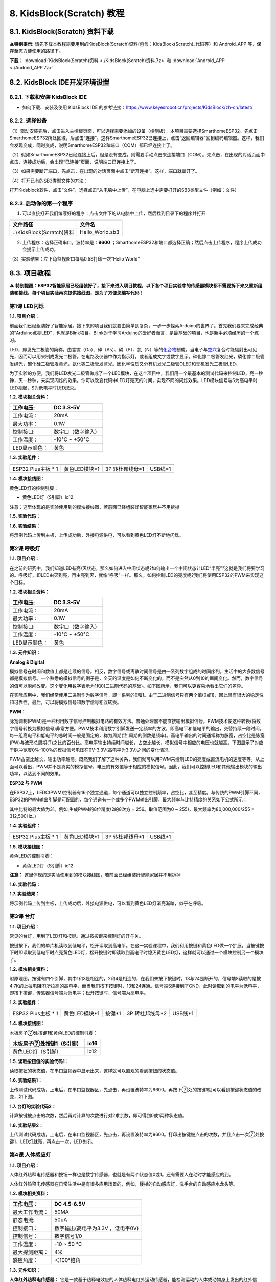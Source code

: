 .. _8-kidsblockscratch-教程:

8. KidsBlock(Scratch) 教程
==========================

.. _81-kidsblockscratch-资料下载:

8.1. KidsBlock(Scratch) 资料下载
--------------------------------

\ **⚠️特别提示:**
请先下载本教程需要用到的KidsBlock(Scratch)资料(包含：KidsBlock(Scratch)_代码等）和
Android_APP 等，保存至您方便使用的路径下。

**下载：** :download:`KidsBlock(Scratch)资料 <./KidsBlock(Scratch)资料.7z>` 和 :download:`Android_APP <./Android_APP.7z>`

.. _82-kidsblock-ide开发环境设置:

8.2. KidsBlock IDE开发环境设置
------------------------------

.. _821-下载和安装-kidsblock-ide:

8.2.1. 下载和安装 KidsBlock IDE
~~~~~~~~~~~~~~~~~~~~~~~~~~~~~~~

- 如何下载、安装及使用 KidsBlock IDE
  的参考链接：\ https://www.keyesrobot.cn/projects/KidsBlock/zh-cn/latest/

.. _822-选择设备:

8.2.2. 选择设备
~~~~~~~~~~~~~~~

（1）驱动安装完后，点击\ |image1|\ 进入主控板页面，可以选择需要添加的设备（控制板），本项目需要选择SmarthomeESP32。先点击SmarthomeESP32所处区域，后点击“连接”。这样SmarthomeESP32已连接上，点击“返回编辑器”回到编码编辑器。这样，我们会发现\ |image2|\ 变成\ |image3|\ ，同时\ |image4|\ 变成\ |image5|\ ，说明SmarthomeESP32和端口（COM）都已经连接上了。

|image6|

|image7|

|image8|

|image9|

（2）假如SmarthomeESP32已经连接上后，但是\ |image10|\ 没有变成\ |image11|\ ，则需要手动点击\ |image12|\ 来连接端口（COM）。先点击\ |image13|\ ，在出现的对话页面中点击\ |image14|\ ，连接成功后，会出现“已连接”页面，说明端口已连接上了。

|image15|

|image16|

|image17|

|image18|

（3）如果需要断开端口，先点击\ |image19|\ ，在出现的对话页面中点击“断开连接”。这样，端口就断开了。

|image20|

|image21|

（4）打开已有的SB3类型文件的方法：

打开Kidsblock软件，点击“文件”，选择点击“从电脑中上传”，在电脑上选中需要打开的SB3类型文件（例如：\ |image22|\ 文件）

|image23|

|image24|

|image25|

.. _823-启动你的第一个程序:

8.2.3. 启动你的第一个程序
~~~~~~~~~~~~~~~~~~~~~~~~~

1. 可以直接打开我们编写好的程序：点击文件下的从电脑中上传，然后找到目录下的\ |image26|\ 程序并打开

========================== ===============
文件路径                   文件名
========================== ===============
..\\KidsBlock(Scratch)资料 Hello_World.sb3
========================== ===============

|image27|

2. 上传程序：选择正确串口，波特率是：\ **9600**
   ；SmarthomeESP32和端口都选择正确；然后点击上传程序，程序上传成功会提示上传成功。

|image28|

（3）实验结果：左下角监视窗口每隔0.5S打印一次“Hello World”

|image29|

.. _83-项目教程:

8.3. 项目教程
-------------

⚠️
**特别提醒：ESP32智能家居已经组装好了，接下来进入项目教程，以下各个项目实验中的传感器模块都不需要拆下来又重新组装和接线，每个项目实验再次提供接线图，是为了方便您编写代码！**

第1课 LED闪烁
~~~~~~~~~~~~~

**1.1. 项目介绍：**

前面我们已经组装好了智能家居。接下来的项目我们就要由简单到复杂，一步一步探索Arduino的世界了。首先我们要来完成经典的“Arduino点亮LED”，也就是Blink项目。Blink对于学习Arduino的爱好者而言，是最基础的项目，也是新手必须经历的一个练习。

LED，即发光二极管的简称。由含镓（Ga）、砷（As）、磷（P）、氮（N）等的\ `化合物 <https://baike.baidu.com/item/%E5%8C%96%E5%90%88%E7%89%A9/1142931>`__\ 制成。当电子与\ `空穴 <https://baike.baidu.com/item/%E7%A9%BA%E7%A9%B4/3517781>`__\ 复合时能辐射出可见光，因而可以用来制成发光二极管。在电路及仪器中作为指示灯，或者组成文字或数字显示。砷化镓二极管发红光，磷化镓二极管发绿光，碳化硅二极管发黄光，氮化镓二极管发蓝光。因化学性质又分有机发光二极管OLED和无机发光二极管LED。

为了实验的方便，我们将LED发光二极管做成了一个LED模块，在这个项目中，我们用一个最基本的测试代码来控制LED，亮一秒钟，灭一秒钟，来实现闪烁的效果。你可以改变代码中LED灯亮灭的时间，实现不同的闪烁效果。LED模块信号端S为高电平时LED亮起，S为低电平时LED熄灭。

**1.2. 模块相关资料：**

|image30|

============= ==================
工作电压:     DC 3.3-5V
============= ==================
工作电流：    20mA
最大功率：    0.1W
控制接口:     数字口（数字输入）
工作温度：    -10°C ~ +50°C
LED显示颜色： 黄色
============= ==================

**1.3. 实验组件：**

=================== ============= =============== =========
|image31|           |image32|     |image33|       |image34|
=================== ============= =============== =========
ESP32 Plus主板 \* 1 黄色LED模块*1 3P 转杜邦线母*1 USB线*1
=================== ============= =============== =========

**1.4. 模块接线图：**

黄色LED灯的控制引脚：

- 黄色LED灯（S引脚）io12

|image35|

注意：这里体现的是实验使用到的模块接线图，若前面已经组装好智能家居并不用拆掉

**1.5. 实验代码：**

|image36|

**1.6. 实验结果：**

将示例代码上传到主板，上传成功后，外接电源供电，可以看到黄色LED灯不断地闪烁。

第2课 呼吸灯
~~~~~~~~~~~~

**1.1. 项目介绍：**

在之前的研究中，我们知道LED有亮/灭状态，那么如何进入中间状态呢?如何输出一个中间状态让LED“半亮”?这就是我们将要学习的。呼吸灯，即LED由灭到亮，再由亮到灭，就像“呼吸”一样。那么，如何控制LED的亮度呢?我们将使用ESP32的PWM来实现这个目标。

**1.2. 模块相关资料：**

|image37|

============= ==================
工作电压:     DC 3.3-5V
============= ==================
工作电流：    20mA
最大功率：    0.1W
控制接口:     数字口（数字输入）
工作温度：    -10°C ~ +50°C
LED显示颜色： 黄色
============= ==================

**1.3. 元件知识：**

|image38|

**Analog & Digital**

模拟信号在时间和数值上都是连续的信号。相反，数字信号或离散时间信号是由一系列数字组成的时间序列。生活中的大多数信号都是模拟信号。一个熟悉的模拟信号的例子是，全天的温度是如何不断变化的，而不是突然从0到10的瞬间变化。然而，数字信号的值可以瞬间改变。这个变化用数字表示为1和0(二进制代码的基础)。如下图所示，我们可以更容易地看出它们的差异。

|image39|

在实际应用中，我们经常使用二进制作为数字信号，即一系列的0和1。由于二进制信号只有两个值(0或1)，因此具有很大的稳定性和可靠性。最后，可以将模拟信号和数字信号相互转换。

**PWM：**

脉宽调制(PWM)是一种利用数字信号控制模拟电路的有效方法。普通处理器不能直接输出模拟信号。PWM技术使这种转换(将数字信号转换为模拟信号)非常方便。PWM技术利用数字引脚发送一定频率的方波，即高电平和低电平的输出，交替持续一段时间。每一组高电平和低电平的总时间一般是固定的，称为周期(注:周期的倒数是频率)。高电平输出的时间通常称为脉宽，占空比是脉宽(PW)与波形总周期(T)之比的百分比。高电平输出持续时间越长，占空比越长，模拟信号中相应的电压也就越高。下图显示了对应于脉冲宽度0%-100%的模拟信号电压在0V-3.3V(高电平为3.3V)之间的变化情况.

|image40|

PWM占空比越长，输出功率越高。既然我们了解了这种关系，我们就可以用PWM来控制LED的亮度或直流电机的速度等等。从上面可以看出，PWM并不是真实的模拟信号，电压的有效值等于相应的模拟信号。因此，我们可以控制LED和其他输出模块的输出功率，以达到不同的效果。

**ESP32 与 PWM**

在ESP32上，LEDC(PWM)控制器有16个独立通道，每个通道可以独立控制频率，占空比，甚至精度。与传统的PWM引脚不同，ESP32的PWM输出引脚是可配置的，每个通道有一个或多个PWM输出引脚。最大频率与比特精度的关系如下公式所示：

|image41|

其中比特的最大值为31。例如,生成PWM的8位精度(2的8次方 = 256。取值范围为0
~ 255)，最大频率为80,000,000/255 = 312,500Hz。)

**1.4. 实验组件：**

=================== ============= =============== =========
|image42|           |image43|     |image44|       |image45|
=================== ============= =============== =========
ESP32 Plus主板 \* 1 黄色LED模块*1 3P 转杜邦线母*1 USB线*1
=================== ============= =============== =========

**1.5. 模块接线图：**

黄色LED的控制引脚：

- 黄色LED灯（S引脚）io12

|image46|

**注意：**
这里体现的是实验使用到的模块接线图，若前面已经组装好智能家居并不用拆掉

**1.6. 实验代码：**

|image47|

|image48|

**1.7. 实验结果：**

将示例代码上传到主板，上传成功后，外接电源供电，可以看到黄色LED灯渐亮渐暗，似乎在呼吸。

第3课 台灯
~~~~~~~~~~

**1.1. 项目介绍：**

常见的台灯，用到了LED灯和按键。通过按按键来控制灯的开与关。

按键按下，我们的单片机读取到低电平，松开读取到高电平。在这一实验课程中，我们利用按键和黄色LED做一个扩展，当按键按下时即读取到低电平时点亮黄色LED灯，松开按键时即读取到高电平时熄灭黄色LED灯，这样就可以通过一个模块控制另一个模块了。

**1.2. 模块相关资料：**

|image49|

附原理图，按键有四个引脚，其中1和3是相连的，2和4是相连的，在我们未按下按键时，13与24是断开的，信号端S读取的是被4.7K的上拉电阻R1所拉高的高电平，而当我们按下按键时，13和24连通。信号端S连接到了GND，此时读取到的电平为低电平，即按下按键，传感器信号端为低电平；松开按键时，信号端为高电平。

**1.3. 实验组件：**

=================== ============= ========= =============== =========
|image50|           |image51|     |image52| |image53|       |image54|
=================== ============= ========= =============== =========
ESP32 Plus主板 \* 1 黄色LED模块*1 按键*1    3P 转杜邦线母*2 USB线*1
=================== ============= ========= =============== =========

**1.4. 模块接线图：**

木板房子⑦处按键1和黄色LED的控制引脚：

========================= ====
木板房子⑦处按键1（S引脚） io16
========================= ====
黄色LED灯（S引脚）        io12
========================= ====

|image55|

**1.5. 读取按钮值的实验代码1：**

读取按钮的状态值，在串口监视器中显示出来，这样就可以直观的看到按钮的状态值。

|image56|

**1.6. 实验结果1：**

上传测试代码成功，上电后，在串口监视器区，先点击\ |image57|\ ，再设置波特率为9600。再按下⑦处的按键1就可以看到按键状态值的改变，如下图。

|image58|

**1.7. 台灯的实验代码2：**

计算按键被点击的次数，然后再对计算的次数进行对2求余数，即可得到0或1两种状态值。

|image59|

|image60|

**1.8. 实验结果2：**

上传测试代码成功，上电后，在串口监视器区，先点击\ |image61|\ ，再设置波特率为9600。打印出按键被点击的次数，并且点击一次⑦处按键1，LED灯就亮，再点击一次，LED关闭。

|image62|

第4课 人体感应灯
~~~~~~~~~~~~~~~~

**1.1. 项目介绍：**

人体红外热释电传感器和按钮一样也是数字传感器，也就是有两个状态值0或1。还有需要人在动时才能感应的到。

人体红外热释电传感器在日常生活中是有很多应用场景的，例如，楼梯的自动感应灯，洗手台的自动感应水龙头等。

**1.2. 模块相关资料：**

|image63|

============== =================================
工作电压：     DC 4.5-6.5V
============== =================================
最大工作电流： 50MA
静态电流:      50uA
控制接口：     数字输出(高电平为3.3V ，低电平0V)
控制信号：     数字信号1/0
工作温度：     -10 ~ 50 ℃
最大探测距离： 4米
感应角度：     ＜100°锥角
============== =================================

**1.3. 元件知识：**

**人体红外热释电传感器：**
它是一款基于热释电效应的人体热释电红外运动传感器，能检测运动的人体或动物身上发出的红外信号，配合菲涅尔透镜能使传感器探测范围更远更广。它主要采用RE200B-P传感器元件，当附近有人或动物运动时，人体红外热释电传感器能根据检测到的红外线，将红外线信号转化为数字信号并输出一个高电平。它可以应用于多种场合来检测人体的运动。传统的热释电红外传感器体积大，电路复杂，可靠性低。

现在我们推出这款一款新的热释电红外运动传感器，该传感器集成了数字热释电红外传感器和连接管脚。具有灵敏度高、可靠性强、超低功耗，体积小、重量轻，超低电压工作模式和外围电路简单等特点。

**1.4. 实验组件：**

+-------------+-------------+-------------+-------------+-----------+
| |image74|   | |image75|   | |image76|   | |image77|   | |image78| |
+=============+=============+=============+=============+===========+
| ESP32       | 人体红外热  | 黄          | 3P          | USB线*1   |
| Plus主板 \* | 释传感器*1  | 色LED模块*1 | 转          |           |
| 1           |             |             | 杜邦线母*2  |           |
+-------------+-------------+-------------+-------------+-----------+

**1.5. 模块接线图：**

人体红外热释传感器和黄色LED灯的控制引脚：

=========================== ====
人体红外热释传感器（S引脚） io14
=========================== ====
黄色LED灯（S引脚）          io12
=========================== ====

|image79|

**1.6. 读取人体红外热释电传感器值的实验代码1**\ ：

通过串口打印出人体红外热释电传感器的状态值。

|image80|

**1.7. 实验结果1：**

上传好代码，在串口监视器区，先点击\ |image81|\ ，再设置波特率为9600。，通过串口监视器打印的数据可以看到，当你在传感器前静止不动，读取到的值是0，稍微动一下，读取到的值就变为1.

|image82|

**1.8. 人体感应灯的实验代码2：**

只要有人在人体红外热释电传感器前面移动一下，LED灯就会亮起。

|image83|

**1.9. 实验结果2：**

上传好代码，上电后，用手在传感器前面移动一下，LED灯亮起，人静止不动几秒后，LED灯关闭。

第5课 演奏音乐
~~~~~~~~~~~~~~

**1.1. 项目介绍：**

本实验用无源蜂鸣器播放音乐，无源蜂鸣器是通过PWM脉冲宽度调制脉冲进而调节音调，

PWM比较多用于调节LED灯的亮度或者调节无源蜂鸣器的频率，或者是电机的转动速度，电机带动的车轮速度也就能很容易控制了，在玩一些Arduino机器人时，更能体现PWM的好处。

音乐除了要“唱的准”，还要“节奏对”，每一个音符的持续时间，就是节拍啦。我们可以用延时多少来设置节拍的，例如：1拍，1秒即1000毫秒；1/2拍，0.5秒即500毫秒；1/4拍，0.25秒即250毫秒；1/8拍，0.125秒即125毫秒….，我们可以试一试组合不同的音调和节拍，看看会有什么不同的效果。在这一课程中，我们通过代码控制蜂鸣器发声，从最简单的发出do、re、mi、fa、so、la、si
声音到让蜂鸣器播放特定的歌曲。

**1.2. 模块相关资料：**

|image84|

工作电压：3.3-5V（DC）

电流：50MA

工作温度：-10摄氏度 到 +50摄氏度

尺寸：31.6mmx23.7mm

接口：3PIN接口

输入信号：数字信号（方波）

**1.3. 元件知识：**

无源蜂鸣器：其内部不带震荡电路，控制时需要在元件正极输入不同频率的方波，负极接地，从而控制喇叭功放元件响起不同频率的声音。

**1.4. 实验组件：**

=================== ================ ========= =============== =========
|image85|           |image86|        |image87| |image88|       |image89|
=================== ================ ========= =============== =========
ESP32 Plus主板 \* 1 无源蜂鸣器模块*1 按键*1    3P 转杜邦线母*2 USB线*1
=================== ================ ========= =============== =========

**1.5. 模块接线图：**

木板房子⑦处按键1和无源蜂鸣器的控制引脚：

========================= ====
木板房子⑦处按键1（S引脚） io16
========================= ====
无源蜂鸣器（S引脚）       io25
========================= ====

|image90|

**1.6. 播放音符的实验代码1：**

|image91|

**1.7. 实验结果1：**

上传代码到开发板，上电后，就会听到无源蜂鸣器播放一次生日快乐。

**1.8. 音乐盒的实验代码2：**

做个音乐盒，通过按键来切换曲子。

|image92|

|image93|

|image94|

**1.9. 实验结果2：**

上传代码到开发板，上电后，点击一次按键1，播放一曲Ode_to_Joy，播放完之后，再点击按键1，播放christmas，播放完之后，再点击按键1，播放tetris。

第6课 自动门窗
~~~~~~~~~~~~~~

**1.1. 项目介绍：**

当我们在制作智能家居时，经常会将舵机和门、窗等固定在一起。这样，我们就可以利用舵机转动，带动门、窗等开或关，从而起到家居生活的智能化功能。既然是自动门窗，那就需要动力装置，我们使用的是180度的舵机。再加上一些传感器，就会变得更加自动化，例如添加个雨滴传感器，就可以做下雨自动关窗；增加个RFID，就可以实现刷卡开门等。

**1.2. 舵机相关资料：**

**舵机：**
舵机是一种位置伺服的驱动器，主要是由外壳、电路板、无核心马达、齿轮与位置检测器所构成。其工作原理是由接收机或者单片机发出信号给舵机，其内部有一个基准电路，产生周期为20ms，宽度为1.5ms
的基准信号，将获得的直流偏置电压与电位器的电压比较，获得电压差输出。经由电路板上的IC
判断转动方向，再驱动无核心马达开始转动，透过减速齿轮将动力传至摆臂，同时由位置检测器送回信号，判断是否已经到达定位。适用于那些需要角度不断变化并可以保持的控制系统。当电机转速一定时，通过级联减速齿轮带动电位器旋转，使得电压差为0，电机停止转动。

伺服电机有多种规格，但它们都有三根连接线，分别是棕色、红色、橙色(不同品牌可能有不同的颜色)。棕色为GND，红色为电源正极，橙色为信号线。

|image95|

舵机的伺服系统由可变宽度的脉冲来进行控制，橙色的控制线是用来传送脉冲的。一般而言，PWM控制舵机的基准信号周期为20ms（50Hz），理论上脉宽应在1ms到2ms之间，对应控制舵机角度是0°～180°。但是，实际上更多控制舵机的脉宽范围是0.5ms
到2.5ms，具体需要自己实际调试下。

|image96|

经过实测，舵机的脉冲范围为0.65ms~2.5ms。180度舵机，对应的控制关系是这样的：

========== ======== ==========================
高电平时间 舵机角度 基准信号周期时间（20ms）
========== ======== ==========================
0.65ms     0度      0.65ms高电平+19.35ms低电平
1.5ms      90度     1.5ms高电平+18.5ms低电平
2.5ms      180度    2.5ms高电平+17.5ms低电平
========== ======== ==========================

**舵机的规格参数：**

============== ============= ================ ========================
工作电压：     DC 4.8V〜6V   可操作角度范围： 大约180°(在500→2500μsec)
============== ============= ================ ========================
脉波宽度范围： 500→2500 μsec 外观尺寸：       22.9\ *12.2*\ 30mm
============== ============= ================ ========================

========== ========================================================
空载转速： 0.12±0.01 sec/60度（DC 4.8V） 0.1±0.01 sec/60度（DC 6V）
========== ========================================================
空载电流： 200±20mA（DC 4.8V） 220±20mA（DC 6V）
停止扭力： 1.3±0.01kg·cm（DC 4.8V） 1.5±0.1kg·cm（DC 6V）
停止电流： ≦850mA（DC 4.8V） ≦1000mA（DC 6V）
待机电流： 3±1mA（DC 4.8V） 4±1mA（DC 6V）
重量:      9±1g (without servo horn)
使用温度： -30℃~60℃
========== ========================================================

**1.3. 实验组件：**

+---------------------+------------------+-------------+-----------------+------------+
| |image102|          | |image103|       | |image104|  | |image105|      | |image106| |
+=====================+==================+=============+=================+============+
| ESP32 Plus主板 \* 1 | 水滴传感器模块*1 | 180度舵机*2 | 3P 转杜邦线母*1 | USB线*1    |
+---------------------+------------------+-------------+-----------------+------------+

**1.4. 模块接线图：**

水滴传感器，窗户舵机和门舵机的控制引脚：

======================== ====
窗户舵机（橙黄色线引脚） io5
======================== ====
门舵机（橙黄色线引脚）   io13
水滴传感器（S引脚）      io34
======================== ====

|image107|

**1.5. 控制门来回转动的实验代码1：**

|image108|

**1.6. 实验结果1：**

上传测试代码成功，外接电源供电后，“智能家居的门”0~180度来回转动，并且每20ms转动一度。

**1.7. 下雨自动关窗的实验代码2：**

使用舵机和雨滴传感器搭配做个下雨自动关窗装置。

**雨滴传感器：**
这是个模拟输入传感器，水分覆盖到检测面上的面积越大，返回的值越大（范围0~4096）

|image109|

**1.8. 实验结果2：**

上传测试代码成功，外接电源供电后，开始窗户自动打开，然后用手（手皮肤有水）触碰一下雨滴传感器，窗户就会关闭。

第7课 氛围灯
~~~~~~~~~~~~

**1.1. 项目介绍：**

智能家居的氛围灯是4个SK6812RGBLED，RGBLED属于简单的发光模块，可以通过调节色彩调出不同颜色的灯效，可广泛应用于建筑物、桥梁、道路、花园、庭院、地板等领域的装饰照明与会场布置、圣诞节、万圣节、情人节、复活节、国庆节等节日期间烘托气氛等场景。在本实验中，实现各种灯光效果。

**1.2. 模块相关资料：**

**SK6812RGB：**
从原理图中可以看出，这4个RGBLED都是串联起来的，在电压电流充足的情况下可以接几百个RGB
LED，都可以用一根信号线控制任意一个RGB
LED，并且让它显示任意一种颜色。每一颗RGBLED都是一个独立的像素点，每个像素点都是由R、G、B三基色颜色组成，可实现256级亮度显示，完成16777216种颜色的全真色彩显示，同时像素点内部包含了智能数字接口数据锁存信号整形放大驱动电路，还内置信号整形电路，有效保证了像素点光的颜色高度一致。

数据协议采用单线归零码的通讯方式，像素点在上电复位以后，S端接受从控制器传输过来的数据，首先送过来的24bit数据被第一个像素点提取后，送到像素点内部的数据锁存器。这个6812RGB通讯协议与驱动已经在底层封装好了，我们直接调用函数的接口就可以使用，简单方便，LED具有低电压驱动，环保节能，亮度高，散射角度大，一致性好，超低功率，超长寿命等优点。

|image110|

**1.3. 实验组件：**

=================== ========== ============= =============== ==========
|image111|          |image112| |image113|    |image114|      |image115|
=================== ========== ============= =============== ==========
ESP32 Plus主板 \* 1 按键*2     SK6812RGB灯*1 3P 转杜邦线母*3 USB线*1
=================== ========== ============= =============== ==========

**1.4. 模块接线图：**

按键1，按键2和SK6812RGB灯模块的控制引脚：

==================== ====
SK6812RGB灯（S引脚） io26
==================== ====
按键1（S引脚）       io16
按键2（S引脚）       io27
==================== ====

|image116|

**1.5. 控制SK6812的实验代码1：**

控制SK6812显示各种灯效。

|Img|

**1.6. 实验结果1：**

将示例代码上传到主板，上传成功后，外接电源供电，智能家居的氛围灯显示各种颜色和各种灯效。

**1.7. 按钮切换灯颜色的实验代码2：**

两个按钮，左右切换氛围灯的颜色。

|image117|

**1.8. 实验结果2：**

将示例代码上传到主板，上传成功后，外接电源供电，通过点击按键1和按键2来切换氛围灯的颜色。

第8课 风扇
~~~~~~~~~~

**1.1. 项目介绍：**

130电机控制模块采用HR1124S电机控制芯片。HR1124S是应用于直流电机方案的单通道H桥驱动器芯片。HR1124S的H桥驱动部分采用低导通电阻的PMOS和NMOS功率管。低导通电阻保证芯片低的功率损耗，使得芯片安全工作更长时间。此外HR1124S拥有低待机电流，低静态工作电流，这些性能使HR1124S易用于玩具方案。

该模块兼容各种单片机控制板，如arduino系列单片机。模块上自带的防反插红色端子间距为2.54mm，实验中，我们可通过输出到两个信号端IN+和IN-的电压方向来控制电机的转动方向，使用PWM输出控制风扇的转速，让电机转动起来。

**1.2. 模块相关资料：**

**（1）元件知识：**

130电机控制模块采用HR1124S电机控制芯片。HR1124S是应用于直流电机方案的单通道H桥驱动器芯片。HR1124S的H桥驱动部分采用低导通电阻的PMOS和NMOS功率管。低导通电阻保证芯片低的功率损耗，使得芯片安全工作更长时间。此外HR1124S拥有低待机电流，低静态工作电流，这些性能使HR1124S易用于玩具方案。

该模块兼容各种单片机控制板，如arduino系列单片机。模块上自带的防反插红色端子间距为2.54mm，实验中，我们可通过输出到两个信号端IN+和IN-的电压方向来控制电机的转动方向，使用PWM输出控制风扇的转速，让电机转动起来。

|image118|

========== ============ ========== ====================
工作电压： 3.3-5V(DC)   最大电流： 200mA (DC5V)
========== ============ ========== ====================
最大功率： 1W           控制接口： 双数字口（数字输入）
工作温度： -10°C ~+50°C 环保属性： ROHS
========== ============ ========== ====================

**（2）控制方法**

需要两个引脚控制风扇的电机，一引脚为IN+，二引脚为IN-。PWM值范围是0~255，当两个引脚的PWM输出一定差值时，风扇就能转动。

=================== ==========
IN+ - INB- = -45    顺时针转动
=================== ==========
IN+- IN- ;= 45      逆时针转动
IN+ == 0 , IN- == 0 停止
=================== ==========

**1.3. 实验组件：**

=================== =============== ============= ==========
|image119|          |image120|      |image121|    |image122|
=================== =============== ============= ==========
ESP32 Plus主板 \* 1 按键*2          130电机模块*1 风扇叶*1
|image123|          |image124|      |image125|    
4P 转杜邦线母*1     3P 转杜邦线母*2 USB线*1       
=================== =============== ============= ==========

**1.4. 模块接线图：**

按键1，按键2和130电机模块的控制引脚：

================= ====
按键1（S引脚）    io16
================= ====
按键2（S引脚）    io27
电机模块的IN+引脚 io19
电机模块的IN-引脚 io18
================= ====

|image126|

**1.5. 控制风扇转动的实验代码1**\ ：

控制风扇的正反转和速度。

|image127|

**1.6. 实验结果1：**

烧录好测试程序，上电后，可以看到风扇顺时针和逆时针不同转速转动。

**1.7. 按钮开关风扇的实验代码2：**

一台简易的风扇，通过一个按键开关风扇，另一个按键控制风扇的速度。

由于代码比较长，请打开我们提供的示例代码Project_8.2_btn_fan查看，如下图位置：

|image128|

**1.8. 实验结果2：**

烧录好测试程序，上电后，点击一下按键1，风扇开始转动，点击按键2进行调速，总共可以调3个不同转速，再按一下按键1，风扇停止。

第9课 LCD1602显示
~~~~~~~~~~~~~~~~~

**1.1. 项目介绍：**

|image129|

现代社会人类每天面对最多的就是屏幕了吧，电脑、手机和各类电子产品。屏幕是人与电子设备最好的交互方式之一，直观明了。

Keyes I2C 1602
LCD模块是可以显示2行，每行16个字符的液晶显示器模块。液晶显示器显示蓝底白字，自带I2C通信模块，使用时只需连接单片机I2C通信接口，大大节约了单片机资源。最初的1602
LCD需要7个IO端口来启动和运行，而Keyes I2C 1602 LCD模块内置Arduino
IIC/I2C接口，节省了5个IO端口。和Arduino液晶库文件兼容，用起来很简单。

LCD非常适合打印数据和显示数字。可以显示32个字符(16x2)。在Keyes I2C 1602
LCD模块的背面有一个蓝色的电位器，可以转动电位器来调整对比度。连接时请注意，LCD的GND和VCC不能接反，否则会损坏LCD。

**1.2. 模块相关资料：**

========== ===== ============== ================== ========== ========
工作电压： DC5V  I2C地址：      0x27               控制接口： I2C
========== ===== ============== ================== ========== ========
工作电流： 130mA 工作环境温度： 0°C ~ 45°C（推荐） 驱动芯片： PCF8574T
========== ===== ============== ================== ========== ========

+----------------------+----------------------+----------------------+
| GND：一个接地的引脚  | VCC：一个            | SDA：一              |
|                      | 连接到+5V电源的引脚  | 个连接到SDA（或A4）  |
|                      |                      | 的引脚，用于IIC通信  |
+======================+======================+======================+
| SCL：一              | 背光（蓝底白字）     | 可调对比度           |
| 个连接到SCL（或A5）  |                      |                      |
| 的引脚，用于IIC通信  |                      |                      |
+----------------------+----------------------+----------------------+

**1.3. 实验组件：**

=================== =================== =============== ==========
|image130|          |image131|          |image132|      |image133|
=================== =================== =============== ==========
ESP32 Plus主板 \* 1 I2C LCD1602模块\* 1 4P 转杜邦线母*1 USB线*1
=================== =================== =============== ==========

**1.4. 模块接线图：**

I2C 1602 LCD模块的控制引脚：

========================= ===
I2C 1602 LCD模块的SCL引脚 SCL
========================= ===
I2C 1602 LCD模块的SDA引脚 SDA
========================= ===

|image134|

**1.5. 屏幕显示字符串的实验代码：**

|image135|

**1.6. 实验结果：**

上传好程序，上电后，LCD1602第一行显示hello，第二行显示keyes。

第10课 MQ2模拟气体传感器实验
~~~~~~~~~~~~~~~~~~~~~~~~~~~~

**1.1. 项目介绍：**

气体传感器检测到危险气体比较浓时，蜂鸣器发出警报声，显示屏显示dangerous。

**1.2. 模块相关资料：**

|image136|

**（1）元件知识**

气体传感器（MQ-2）可用于家庭用气体泄漏报警器、工业用可燃气体报警器以及便携式气体检测仪器，适宜于液化气、苯、烷、酒精、氢气、烟雾等的探测，被广泛运用到各种消防报警系统中。故因此，气体传感器（MQ-2）可以准确来说是一个多种气体探测器，同时还具有灵敏度高、响应快、稳定性好、寿命长、驱动电路简单等优点。

气体传感器（MQ-2）检测可燃气体与烟雾的浓度范围是300~10000ppm，对天然气、液化石油气等烟雾有很高的灵敏度，尤其对烷类烟雾更为敏感。在使用之前必须加热一段时间，这样输出的电阻和电压较准确。但是加热电压不宜过高，否则会导致内部的信号线熔断。

模拟气体（MQ-2）传感器属于二氧化锡半导体气敏材料，属于表面离子式N型半导体。处于200~300摄氏度时，二氧化锡吸附空气中的氧，形成氧的负离子吸附，使半导体中的电子密度减少，从而使其电阻值增加。当与空气中可燃气体和烟雾烟雾接触时，如果晶粒间界处的势垒收到烟雾的调至而变化，就会引起表面导电率的变化。利用这一点就可以获得烟雾或可燃气体存在的信息，空气中烟雾或可燃气体的浓度越大，导电率越大，输出电阻越低，则输出的模拟信号就越大。

此外，通过旋转电位器可以调整气体传感器（MQ-2）灵敏度。上电后，传感器上的一个指示灯亮绿灯，并且还可以调节蓝色的正方体电位器，使模块上另一个指示灯介于不亮与亮之间的临界点时，灵敏度最高。

|image137|

**（2）参数**

|image138|

================== ==============================
工作电压：         3.3-5V
================== ==============================
工作电流：         160mA (DC5V)
工作温度：         0°C ~ 40°C
控制接口：         数字、模拟输出
检测浓度：         300-10000ppm(可燃气体)
浓度斜率：         ≤0.6(R3000ppm/R1000ppm C3H8)
灵敏度：           Rs(in air)/Rs(1000ppm异丁烷)≥5
敏感体表面电阻(Rs) 2KΩ-20KΩ(in 2000ppm C3H8 )
================== ==============================

**1.3. 实验组件：**

=================== =============== ================ ===============
|image139|          |image140|      |image141|       |image142|
=================== =============== ================ ===============
ESP32 Plus主板 \* 1 MQ2传感器*1     无源蜂鸣器模块*1 3P 转杜邦线母*1
|image143|          |image144|      |image145|       
I2C LCD1602模块\* 1 4P 转杜邦线母*2 USB线*1          
=================== =============== ================ ===============

**1.4. 模块接线图：**

MQ-2气体传感器，无源蜂鸣器和I2C 1602 LCD模块的控制引脚：

⚠️ **特别提醒：**
MQ-2气体传感器同时具有数字和模拟两个引脚。在本项目中，我们将只连接传感器的数字引脚（D引脚），连接到IO23，用于检测是否能够感应到可燃气体。

========================= ====
MQ-2气体传感器（D引脚）   io23
========================= ====
无源蜂鸣器（S引脚）       io25
I2C 1602 LCD模块的SCL引脚 SCL
I2C 1602 LCD模块的SDA引脚 SDA
========================= ====

|image146|

**1.5. 实验代码：**

|image147|

|image148|

**1.6. 实验结果：**

按照上图接线，烧录好程序，上电后，屏幕正常状态下显示safety，当气体传感器检测到一些危险气体，例如一氧化碳(可以用打火机气体测试)，检测到一定浓度时，蜂鸣器就会发出警报声，显示屏显示dangerous。

第11课 温湿度
~~~~~~~~~~~~~

**1.1. 项目介绍：**

|image149|

XHT11温湿度传感器（XHT11完全兼容DHT11）是一款含有已校准数字信号输出的温湿度复合传感器，其精度：湿度±5%RH，温度±2℃；量程：湿度5-95%RH，温度-20~60℃。XHT11温湿度传感器应用专用的数字模块采集技术和温湿度传感技术，确保产品具有极高的可靠性和卓越的长期稳定性。XHT11温湿度传感器包括一个电阻式感湿元件和一个NTC测温元件，非常适用于对精度和实时性要求不高的温湿度测量场合。

XHT11有三个引脚，分别为V，G，和S。S为数据输出的引脚，使用的是串行通讯。

**1.2. 模块相关资料：**

|image150|

============== =================
工作电压：     3.3V-5V（DC）
============== =================
最大工作电流： 50mA
最大功率：     0.25W
控制接口：     数字双向单总线
温度范围：     0-50℃（±2℃）
湿度范围：     20-90%RH（±5%RH）
工作温度：     -25℃~+60℃
============== =================

**XHT11温湿度传感器的单总线格式定义：**

+----------+----------------------------------------------------------+
| 名称     | 单总线格式定义                                           |
+==========+==========================================================+
| 起始信号 | 微处理器把数据总线（SDA）拉低一段时间至少                |
|          | 18ms（最大不得超过30ms），通知传感器准备数据。           |
+----------+----------------------------------------------------------+
| 响应信号 | 传感器把数据总线（SDA）拉低 83µs，再接高                 |
|          | 87µs以响应主机的起始信号。                               |
+----------+----------------------------------------------------------+
| 湿度     | 湿度高位为湿度整数部分数据，湿度低位为湿度小数部分数据   |
+----------+----------------------------------------------------------+
| 温度     | 温度高位为温度                                           |
|          | 整数部分数据，温度低位为温度小数部分数据，且温度低位Bit8 |
|          | 为 1 则表示负温度，否则为正温度。                        |
+----------+----------------------------------------------------------+
| 校验位   | 校验位＝湿度高位+湿度低位+温度高位+温度低位              |
+----------+----------------------------------------------------------+

**XHT11温湿度传感器数据时序图：**

用户主机（MCU）发送一次开始信号后，XHT11
从低功耗模式转换到高速模式，待主机开始信号结束后，XHT11
发送响应信号，送出 40bit 的数据，并触发一次信采集。信号发送如图所示。

|image151|

**1.3. 实验组件：**

=================== =============== ===============
|image152|          |image153|      |image154|
=================== =============== ===============
ESP32 Plus主板 \* 1 XHT11传感器*1   3P 转杜邦线母*1
|image155|          |image156|      |image157|
I2C LCD1602模块\* 1 4P 转杜邦线母*1 USB线*1
=================== =============== ===============

**1.4. 模块接线图：**

XHT11温湿度传感器和I2C 1602 LCD模块的控制引脚：

========================== ====
XHT11温湿度传感器（S引脚） io17
========================== ====
I2C 1602 LCD模块的SCL引脚  SCL
I2C 1602 LCD模块的SDA引脚  SDA
========================== ====

|image158|

**1.5. 实验代码：**

|image159|

**1.6. 实验结果：**

上传测试代码成功，上电后，LCD1602显示屏显示温度值，T=**℃(代码中用C表示℃，因为代码中直接用℃容易乱码)，湿度值H=**%RH，用口对着温湿度传感器呼一下气体，可以看到湿度值上升。

第12课 刷卡开门
~~~~~~~~~~~~~~~

**1.1. 项目介绍：**

现在很多小区的门使用了刷卡开门这个功能，非常的方便。这节课我们将学习使用及RFID-MFRC522模块和磁卡（钥匙扣/白卡）控制门转动。

**1.2. 模块相关资料：**

**（1）元件知识**

**RFID：**
RFID(RadioFrequencyIdentification)是一种无线通信技术。一个完整的RFID系统一般由应答器和读取器组成。通常我们使用标签作为应答器，每个标签都有一个唯一的代码，它附着在物体上，用来识别目标物体。阅读器是用来读取(或写入)标签信息的设备。

从RFID技术衍生的产品可以分为三类：无源RFID产品、有源RFID产品和半有源RFID产品。而无源RFID产品是市场上最早、最成熟、使用最广泛的产品。它在我们的日常生活中随处可见，如公交卡、餐卡、银行卡、酒店门禁卡等，这些都属于近距离接触识别。无源RFID产品的主要工作频率有:125KHZ(低频)、13.56MHZ(高频)、433MHZ(超高频)、915MHZ(超高频)。有源和半有源RFID产品工作在更高的频率。

我们使用的RFID模块是无源RFID产品，工作频率为13.56MHz。

**RFID-RC522模块：**
MFRC522是一个高度集成的读取/写入器IC，用于13.56MHz的非接触式通信。MFRC522的内部发射器能够驱动一个读取/写入天线，设计用于与ISO/IEC14443A/MIFARE卡和应答器通信，而无需额外的有源电路。接收模块为来自ISO/IEC14443A/MIFARE兼容卡和应答器的信号解调和解码提供了一个健壮和高效的实现。数字模块管理完整的ISO/IEC14443A组帧和错误检测(奇偶校验和CRC)功能。

该RFID模块采用MFRC522作为控制芯片，采用I2C(Inter－IntegratedCircuit)接口。

**（2）规格参数：**

工作电压：DC3.3V-5V

工作电流：13—100mA/DC5V

空闲电流：10-13mA/DC5V

休眠电流：<80uA

峰值电流：<100mA

工作频率：13.56MHz

最大功率：0.5W

支持的卡类型：mifare1S50、mifare1S70、mifareUltraLight、mifarePro、mifareDesfire

环境工作温度：摄氏-20—80℃ 环境储存温度：摄氏-40—85℃
环境相对湿度：相对湿度5%—95%

数据传输速率：最大10Mbit/s

**1.3. 实验组件：**

========================= ================== =========== ===============
|image160|                |image161|         |image162|  |image163|
========================= ================== =========== ===============
ESP32 Plus主板 \* 1       RFID-MFRC522模块*1 180度舵机*1 3P 转杜邦线母*1
|image164|                |image165|         |image166|  |image167|
I2C LCD1602模块\* 1       按键*1             白卡*1      4P 转杜邦线母*1
|image168|                |image169|         |image170|  
4pin 黑红蓝绿母对母连拼*1 USB线*1            钥匙扣*1    
========================= ================== =========== ===============

**1.4. 模块接线图：**

RFID-RC522模块，木板房子⑦处按键1，门舵机和I2C 1602 LCD模块的控制引脚：

========================= ====
木板房子⑦处按键1（S引脚） io16
========================= ====
门舵机（橙黄色线引脚）    io13
RFID-RC522模块的SCL引脚   SCL
RFID-RC522模块的SDA引脚   SDA
I2C 1602 LCD模块的SCL引脚 SCL
I2C 1602 LCD模块的SDA引脚 SDA
========================= ====

|image171|

**1.5. 实验代码：**

特别注意：
对于不同的RFID-RC522的白磁卡和蓝色钥匙扣，其白磁卡值和蓝色钥匙扣的值可能都不一样。所以，当使用你自己的白磁卡片靠近RFID模块的感应区域时，你需要将你在串口监视器窗口中读取的值更换程序中的值。

|image172|

|image173|

|image174|

|image175|

**1.6. 实验结果**\ ：

上传测试代码成功，上电后，将我们提供的白磁卡片靠近RFID-RC522模块的感应区域，门就会转动打开，LCD1602显示“open”。点击一下按键1，门转动关闭。刷另一个蓝色的感应块，LCD1602显示“error”。

第13课 摩斯密码
~~~~~~~~~~~~~~~

**1.1. 项目介绍：**

摩尔斯电码也被称作摩斯密码，是一种时通时断的信号代码，通过不同的排列顺序来表达不同的英文字母、数字和标点符号。

现在我们使用它来作为我们的密码门。

**1.2. 摩斯密码的相关资料：**

摩斯密码对应的字符如下：

|image176|

**1.3. 实验组件：**

=================== =============== =========== ===============
|image177|          |image178|      |image179|  |image180|
=================== =============== =========== ===============
ESP32 Plus主板 \* 1 按键*2          180度舵机*1 3P 转杜邦线母*2
|image181|          |image182|      |image183|  
I2C LCD1602模块\* 1 4P 转杜邦线母*1 USB线*1     
=================== =============== =========== ===============

**1.4. 模块接线图：**

按键1，按键2，门舵机和I2C 1602 LCD模块的控制引脚：

========================= ====
按键1（S引脚）            io16
========================= ====
按键2（S引脚）            io27
门舵机（橙黄色线引脚）    io13
I2C 1602 LCD模块的SCL引脚 SCL
I2C 1602 LCD模块的SDA引脚 SDA
========================= ====

|image184|

**1.5. 实验代码：**

简单的使用\ |image185|\ 作为正确密码。

非常简单的实现按钮的点击、双击、长按等功能。对应摩斯密码，点击为“.”，长按再松开为“-”。(“.”的意思是点击按钮，“-”的意思是长按按钮2秒以上)

|image186|

|image187|

|image188|

|image189|

**1.6. 实验结果：**

上传测试代码成功，上电后，开始LCD1602显示“Enterpassword”，点击或长按按键1,来输入密码，如果输入正确密码“.--.-.”，(“.”的意思是点击按钮，“-”的意思是长按按钮2秒以上)输入一位显示屏就显示一个“\*”号，再点击按键2，门就转动打开，LCD1602显示“open”。如果是输入了其它错误的密码，门不会动，LCD1602显示error，两秒后显示enteragain。长按按键2关门。

第14课 WiFi控制
~~~~~~~~~~~~~~~

**1.1. 项目介绍：**

物联网，就是将硬件设备接入网络。接入网络最便捷的方法就是使用WiFi连接了。ESP32Plus主控板自带有WiFi模块，所以将我们的智能家居接入网络还是比较简单的。

我们将智能家居连接到局域网，也就是你家里的WiFi或者你手机开启的热点。连接成功后就会分配一个地址，这个地址就可以用来通讯了，我们将分配到的地址在串口监视器中打印出来。

**1.2. 相关资料：**

Station模式：当ESP32选择Station模式时，它作为一个WiFi客户端。它可以连接路由器网络，通过WiFi连接与路由器上的其他设备通信。如下图所示，PC和路由器已经连接，ESP32如果要与PC通信，需要将PC和路由器连接起来。

|image190|

**1.3. 实验组件：**

=============== ==========
|image191|      |image192|
=============== ==========
ESP32Plus主板*1 USB线*1
=============== ==========

**1.4. 模块接线图：**

|image193|

**1.5. APP下载安装：**

`安装APP及说明书 <https://www.keyesrobot.cn/projects/KE3050/zh-cn/latest/docs/APP%E4%B8%8B%E8%BD%BD%E5%92%8C%E4%BD%BF%E7%94%A8%E8%AF%B4%E6%98%8E.html>`__

**1.6. 智能家居连接WiFi的实验代码：**

⚠️ \ **特别提醒：**\ 
打开代码文件后，需要修改ESP32开发板需要连接的WiFi名称与密码，您需要分别将
``ChinaNet-2.4G-0DF0`` 和 ``ChinaNet@233`` 替换为您自己的 Wi-Fi 名称和
WiFi
密码。WiFi名称和WiFi密码修改后才能上传代码，否则你的ESP32开发板将无法连接网络。

|image194|

⚠️ **注意：
请确保代码中的WiFi名称和WiFi密码与连接到您的计算机、手机/平板电脑、ESP32开发板和路由器的网络相同，它们必须在同一局域网（WiFi）内。**

⚠️ **注意：WiFi必须是2.4Ghz频率的，否则ESP32无法连接WiFi**\ 。

实验代码:

|image195|

**1.7. 实验结果：**

上传测试代码成功，上电后，如果成功连接上WiFi，LCD1602
显示分配到的IP地址，同时在串口监视器点击\ |image196|\ 设置波特率为9600，串口监视器会打印出分配到的IP地址。（假如串口监视器没打印出分配到的IP地址，可以按下主板上的复位键重启)

注意：只支持连接2.4GHz频段的WiFi，不支持连接5GHz频段的WiFi。

**打开APP，选择WIFI**

|image197|

在APP上输入LCD1602 显示的IP地址或串口监视器窗口打印的IP地址，然后单击
**CONNECT** 按钮。

|image198|

连上WIFI之后，分别单击APP上对应的按钮，串口监视器窗口打印接收到的字符串。

|image199|

第15课 手机APP控制智能家居
~~~~~~~~~~~~~~~~~~~~~~~~~~

**1.1. 项目介绍：**

大部分人都有手机，现在大部分物联网产品的控制端都是用手机，使用起来就很便捷，打开手机APP，点击一下就能启动各种设备。

物联网智能家居，将智能家居通过WiFi连接家庭WiFi，用于操作的手机也要连接同一个WiFi，当然也可以是手机打开热点，智能家居连接手机的热点。连接成功后，然后在手机APP上输入对应的IP地址进行通讯。实现APP控制智能家居的各个功能。

**1.2. APP下载：**

⚠️ **特别提醒：如果前面已经下载安装了APP，则这一步骤可以直接跳过。**

`安装APP及说明书 <https://www.keyesrobot.cn/projects/KE3050/zh-cn/latest/docs/APP%E4%B8%8B%E8%BD%BD%E5%92%8C%E4%BD%BF%E7%94%A8%E8%AF%B4%E6%98%8E.html>`__

**1.3. 实验组件：**

==================== =============== =============== ===================
|image200|           |image201|      |image202|      |image203|
==================== =============== =============== ===================
ESP32 Plus主板 \* 1  XHT11传感器*1   黄色LED模块*1   SK6812RGB灯模块*1
|image204|           |image205|      |image206|      |image207|
无源蜂鸣器模块*1     130电机模块*1   180度舵机*2     水滴传感器模块*1
|image208|           |image209|      |image210|      |image211|
人体红外热释传感器*1 MQ2传感器*1     风扇叶*1        I2C LCD1602模块\* 1
|image212|           |image213|      |image214|      
USB线*1              4P 转杜邦线母*3 3P 转杜邦线母*6 
==================== =============== =============== ===================

**1.4. 模块接线图：**

====================== ==================== =======================
传感器模块名称         传感器模块引脚       ESP32Plus主板对应的接线
====================== ==================== =======================
人体红外热释传感器模块 G/V/S                G/V/io14
无源蜂鸣器模块         G/V/S                G/V/io25
黄色LED模块            G/V/S                G/V/io12
小风扇模块             GND/VCC/IN+/IN-      G/V/io19/io18
控制门的舵机1          棕色线/红色线/橙色线 G/V/io13
控制窗的舵机2          棕色线/红色线/橙色线 G/V/io5
MQ-2气体传感器模块     GND/VCC/D            G/V/io23
XHT11模块              G/V/S                G/V/io17
SK6812RGB灯模块        G/V/S                G/V/io26
LCD1602显示屏模块      GND/VCC/SDA/SCL      GND/V/SDA/SCL
水滴传感器模块         G/V/S                G/V/io34
====================== ==================== =======================

**1.5. 测试APP与智能家居通讯的实验代码1：**

使用APP控制智能家居的LED灯和风扇的开关。

⚠️ \ **特别提醒：**\ 
打开代码文件后，需要修改ESP32开发板需要连接的WiFi名称与密码，您需要分别将
``ChinaNet-2.4G-0DF0`` 和 ``ChinaNet@233`` 替换为您自己的 Wi-Fi 名称和
WiFi
密码。WiFi名称和WiFi密码修改后才能上传代码，否则你的ESP32开发板将无法连接网络。

|image215|

⚠️ **注意：
请确保代码中的WiFi名称和WiFi密码与连接到您的计算机、手机/平板电脑、ESP32开发板和路由器的网络相同，它们必须在同一局域网（WiFi）内。**

⚠️ **注意：WiFi必须是2.4Ghz频率的，否则ESP32无法连接WiFi**\ 。

实验代码:

|image216|

**1.6. 操作步骤及实验结果1：**

上传测试代码成功，上电后，如果成功连接上WiFi，LCD1602显示出分配到的IP地址，同时在串口监视器点击\ |image217|\ 设置波特率为9600，串口监视器也会打印出分配到的IP地址。（假如串口监视器没打印出分配到的IP地址，可以按下主板上的复位键重启)

注意：只支持连接2.4GHz频段的WiFi，不支持连接5GHz频段的WiFi。

**1. 打开APP，选择WIFI**

|image218|

**2. APP控制LED和风扇**

手机需要和智能家居连接同一个WiFi，或者手机打开热点，智能家居连接手机的热点。

APP输入IP地址（LCD1602显示出分配到的IP地址或在串口监视器点击\ |image219|\ 设置波特率为9600，串口监视器会打印出分配到的IP地址），点击
**CONNECT** 连接，连接成功标志是APP下方会跳出 Connected，需要注意看.

然后就可以点击LED，可以看到智能家居的LED被打开；点击Fan按钮，风扇被打开。如下图操作。

|image220|

**1.7. IoT智能家居的实验代码2：**

⚠️ \ **特别提醒：**\ 
打开代码文件后，需要修改ESP32开发板需要连接的WiFi名称与密码，您需要分别将
``ChinaNet-2.4G-0DF0`` 和 ``ChinaNet@233`` 替换为您自己的 Wi-Fi 名称和
WiFi
密码。WiFi名称和WiFi密码修改后才能上传代码，否则你的ESP32开发板将无法连接网络。

|image221|

⚠️ **注意：
请确保代码中的WiFi名称和WiFi密码与连接到您的计算机、手机/平板电脑、ESP32开发板和路由器的网络相同，它们必须在同一局域网（WiFi）内。**

⚠️ **注意：WiFi必须是2.4Ghz频率的，否则ESP32无法连接WiFi**\ 。

实验代码:

|image222|

**1.8. 操作步骤及实验结果2：**

上传测试代码成功，上电后，手机需要和智能家居连接同一个WiFi，或者手机打开热点，智能家居连接手机的热点。\ **注意：**\ 
只支持连接2.4GHz频段的WiFi，不支持连接5GHz频段的WiFi。

⚠️
**注意：手机或平板一定要与ESP32开发板连接的是同一个WiFi，否则将无法进入控制页面，还有就是ESP32开发板在使用WiFi功能时功耗很大需要外接DC电源才能满足它的工作电力需求，如果达不到它的工作电力需求ESP32板将会一直复位导致代码无法正常运行。**

A.
APP输入IP地址（LCD1602显示出分配到的IP地址，或点击IDE的串口监视器\ |image223|\ 设置波特率为9600，串口监视器窗口显示的IP地址）

B. 点击 **CONNECT** 连接IP地址

C. 连接成功标志是跳出 Connected 字样，需要注意看。

D. IP地址连接上之后，单击APP界面上对应的按钮控制对应的传感器模块工作。

|image224|

.. |image1| image:: media/KidsBlock-IDE1.png
.. |image2| image:: media/KidsBlock-IDE1.png
.. |image3| image:: media/KidsBlock-IDE2.png
.. |image4| image:: media/KidsBlock-IDE3.png
.. |image5| image:: media/KidsBlock-IDE4.png
.. |image6| image:: media/KidsBlock-IDE5.png
.. |image7| image:: media/KidsBlock-IDE6.png
.. |image8| image:: media/KidsBlock-IDE7.png
.. |image9| image:: media/KidsBlock-IDE8.png
.. |image10| image:: media/KidsBlock-IDE1.png
.. |image11| image:: media/KidsBlock-IDE2.png
.. |image12| image:: media/KidsBlock-IDE1.png
.. |image13| image:: media/KidsBlock-IDE3.png
.. |image14| image:: media/CONNECT1.png
.. |image15| image:: media/KidsBlock-IDE9.png
.. |image16| image:: media/KidsBlock-IDE6.png
.. |image17| image:: media/KidsBlock-IDE7.png
.. |image18| image:: media/KidsBlock-IDE8.png
.. |image19| image:: media/KidsBlock-IDE4.png
.. |image20| image:: media/NOCONNECT.png
.. |image21| image:: media/KidsBlock-IDE10.png
.. |image22| image:: media/1874abbb35ed2bb3a1bd5967f3a13181.png
.. |image23| image:: media/c8b69ae6e64fda3bae42967c3ad84d84.png
.. |image24| image:: media/e1f094f0c07db549dd1b1e0154513114.png
.. |image25| image:: media/40611fa075beb0ad967d4e954c31736a.png
.. |image26| image:: media/0d5e411fcf5f60efca5d36584414dcdf.png
.. |image27| image:: media/516cc869f4bcb0ddc057b60d70ad307f.png
.. |image28| image:: media/311897027a458380b883da7d8a34f081.png
.. |image29| image:: media/46f7c6acd0850839a16ff9db499c4206.png
.. |image30| image:: media/led-schematic-diagram.png
.. |image31| image:: media/esp32.png
.. |image32| image:: media/yellow-led2.png
.. |image33| image:: media/3p.png
.. |image34| image:: media/usb.png
.. |image35| image:: media/pjt1.png
.. |image36| image:: media/4a32c88115c1c972e5242a46d6dc60f6.png
.. |image37| image:: media/led-schematic-diagram.png
.. |image38| image:: media/PWM.png
.. |image39| image:: media/Analog-Digital.png
.. |image40| image:: media/PWM1.png
.. |image41| image:: media/ESP32-PWM.png
.. |image42| image:: media/esp32.png
.. |image43| image:: media/yellow-led2.png
.. |image44| image:: media/3p.png
.. |image45| image:: media/usb.png
.. |image46| image:: media/pjt1.png
.. |image47| image:: media/0532127489f7ae93a4dff8d950f72520.png
.. |image48| image:: media/72e6cee72575ce2e486d8febdb505456.png
.. |image49| image:: media/button-schematic-diagram.png
.. |image50| image:: media/esp32.png
.. |image51| image:: media/yellow-led2.png
.. |image52| image:: media/button.png
.. |image53| image:: media/3p.png
.. |image54| image:: media/usb.png
.. |image55| image:: media/pjt3.png
.. |image56| image:: media/753a8efa6efc166d15e2459141ba364c.png
.. |image57| image:: media/fb11e1472597795add579dc167740fce.png
.. |image58| image:: media/7c5070b414702ea568fac4294d1da780.png
.. |image59| image:: media/420017e31acd1cd787083dd82a757133.png
.. |image60| image:: media/b29721c052d6e0d8477f7239c559b8dc.png
.. |image61| image:: media/fb11e1472597795add579dc167740fce.png
.. |image62| image:: media/6a4dff9cb55a6900051a48888f701b2e.png
.. |image63| image:: media/pir-schematic-diagram.png
.. |image64| image:: media/esp32.png
.. |image65| image:: media/pir.png
.. |image66| image:: media/yellow-led2.png
.. |image67| image:: media/3p.png
.. |image68| image:: media/usb.png
.. |image69| image:: media/esp32.png
.. |image70| image:: media/pir.png
.. |image71| image:: media/yellow-led2.png
.. |image72| image:: media/3p.png
.. |image73| image:: media/usb.png
.. |image74| image:: media/esp32.png
.. |image75| image:: media/pir.png
.. |image76| image:: media/yellow-led2.png
.. |image77| image:: media/3p.png
.. |image78| image:: media/usb.png
.. |image79| image:: media/pjt4.png
.. |image80| image:: media/90109fd0258900675b9353e5a951ea14.png
.. |image81| image:: media/fb11e1472597795add579dc167740fce.png
.. |image82| image:: media/2f3ef81d73558b1b11359e9d372a790c.png
.. |image83| image:: media/32609fb81716310f1cdd50bfc9251cfe.png
.. |image84| image:: media/buzzer-schematic-diagram.png
.. |image85| image:: media/esp32.png
.. |image86| image:: media/buzzer.png
.. |image87| image:: media/button.png
.. |image88| image:: media/3p.png
.. |image89| image:: media/usb.png
.. |image90| image:: media/pjt5.png
.. |image91| image:: media/8b372002ff4298b080aac6fabd947ebe.png
.. |image92| image:: media/28b63e6eb5f6f297774ed16f3450241a.png
.. |image93| image:: media/3b24324bddb2624ed29cb95dd17f1e76.png
.. |image94| image:: media/6d4c04d78e0714a3387155cc2b101f60.png
.. |image95| image:: media/servo1.png
.. |image96| image:: media/servo2.png
.. |image97| image:: media/esp32.png
.. |image98| image:: media/stem.png
.. |image99| image:: media/servo.png
.. |image100| image:: media/3p.png
.. |image101| image:: media/usb.png
.. |image102| image:: media/esp32.png
.. |image103| image:: media/stem.png
.. |image104| image:: media/servo.png
.. |image105| image:: media/3p.png
.. |image106| image:: media/usb.png
.. |image107| image:: media/pjt6.png
.. |image108| image:: media/47dc47e8ba67f2a4532b3a80d20e378d.png
.. |image109| image:: media/0c5334dc9e1d2ea0f80533ba6e0de11e.png
.. |image110| image:: media/rgb1.png
.. |image111| image:: media/esp32.png
.. |image112| image:: media/button.png
.. |image113| image:: media/SK6812RGB.png
.. |image114| image:: media/3p.png
.. |image115| image:: media/usb.png
.. |image116| image:: media/pjt7.png
.. |Img| image:: ./media/img-20250604134917.png
.. |image117| image:: ./media/img-20250604135132.png
.. |image118| image:: media/motor-schematic-diagram.png
.. |image119| image:: media/esp32.png
.. |image120| image:: media/button.png
.. |image121| image:: media/motor.png
.. |image122| image:: media/fan2.png
.. |image123| image:: media/4p.png
.. |image124| image:: media/3p.png
.. |image125| image:: media/usb.png
.. |image126| image:: media/pjt8.png
.. |image127| image:: media/912a47b420c21a8c91b40c147095b1ed.png
.. |image128| image:: ./media/img-20250221084242.png
.. |image129| image:: media/lcd.jpeg
.. |image130| image:: media/esp32.png
.. |image131| image:: media/lcd1.png
.. |image132| image:: media/4p.png
.. |image133| image:: media/usb.png
.. |image134| image:: media/pjt9.png
.. |image135| image:: media/c463329054c5dfe00d2b9569b821a7ae.png
.. |image136| image:: media/gas.png
.. |image137| image:: media/gas1.png
.. |image138| image:: media/gas-schematic-diagram.png
.. |image139| image:: media/esp32.png
.. |image140| image:: media/gas.png
.. |image141| image:: media/buzzer.png
.. |image142| image:: media/3p.png
.. |image143| image:: media/lcd1.png
.. |image144| image:: media/4p.png
.. |image145| image:: media/usb.png
.. |image146| image:: media/pjt10.png
.. |image147| image:: media/2663202069ffbc7825b5e45c0b748cf2.png
.. |image148| image:: media/944c282728853b663414a0440edb4f86.png
.. |image149| image:: media/xht11.png
.. |image150| image:: media/dht11-schematic-diagram.png
.. |image151| image:: media/dht11-diagram.png
.. |image152| image:: media/esp32.png
.. |image153| image:: media/xht11.png
.. |image154| image:: media/3p.png
.. |image155| image:: media/lcd1.png
.. |image156| image:: media/4p.png
.. |image157| image:: media/usb.png
.. |image158| image:: media/pjt11.png
.. |image159| image:: media/92264670da2e70263bfc8cd9a5c45454.png
.. |image160| image:: media/esp32.png
.. |image161| image:: media/RFID-MFRC522.png
.. |image162| image:: media/servo.png
.. |image163| image:: media/3p.png
.. |image164| image:: media/lcd1.png
.. |image165| image:: media/button.png
.. |image166| image:: media/white-card.jpeg
.. |image167| image:: media/4p.png
.. |image168| image:: media/4p1.png
.. |image169| image:: media/usb.png
.. |image170| image:: ./media/blue-card.png
.. |image171| image:: media/pjt12.png
.. |image172| image:: media/b6be29133b4c04ef88db5a813b636472.png
.. |image173| image:: media/b7c8b4bd5a5c0357ef65eda415433679.png
.. |image174| image:: media/40a3347133916db3184752d846288c2a.png
.. |image175| image:: media/daf0b499809e0f1cf6d39abd4a7613b5.png
.. |image176| image:: media/morse-code.png
.. |image177| image:: media/esp32.png
.. |image178| image:: media/button.png
.. |image179| image:: media/servo.png
.. |image180| image:: media/3p.png
.. |image181| image:: media/lcd1.png
.. |image182| image:: media/4p.png
.. |image183| image:: media/usb.png
.. |image184| image:: media/pjt13.png
.. |image185| image:: media/76ebed9bb34d03a41a2317cf6215eff8.png
.. |image186| image:: media/e4f0648de389ca01e40e0f634fe3c06e.png
.. |image187| image:: media/2b37822fa90f41f807c278ef53c38329.png
.. |image188| image:: media/05df0f1aa5cfaed75bf7bc145f7d586b.png
.. |image189| image:: media/811d287806ed372ac9d8c8758905cdc9.png
.. |image190| image:: media/station.jpeg
.. |image191| image:: media/esp32.png
.. |image192| image:: media/usb.png
.. |image193| image:: media/382a74544ebbdf9cce9550a2f3b0dc73.png
.. |image194| image:: media/1c082619017721831a1d5459d9d62d68.png
.. |image195| image:: media/9e32ff111bf92b98501db1d4e94bc559.png
.. |image196| image:: media/6081c6cdc3af46ed5666bf706eac396c.png
.. |image197| image:: media/IOT-home2.png
.. |image198| image:: ./media/img-20250604154159.png
.. |image199| image:: ./media/img-20250604153359.png
.. |image200| image:: media/esp32.png
.. |image201| image:: media/xht11.png
.. |image202| image:: media/yellow-led2.png
.. |image203| image:: media/SK6812RGB.png
.. |image204| image:: media/buzzer.png
.. |image205| image:: media/motor.png
.. |image206| image:: media/servo.png
.. |image207| image:: media/stem.png
.. |image208| image:: media/pir.png
.. |image209| image:: media/gas.png
.. |image210| image:: media/fan2.png
.. |image211| image:: media/lcd1.png
.. |image212| image:: media/usb.png
.. |image213| image:: media/4p.png
.. |image214| image:: media/3p.png
.. |image215| image:: media/1c082619017721831a1d5459d9d62d68.png
.. |image216| image:: ./media/img-20250604143643.png
.. |image217| image:: media/6081c6cdc3af46ed5666bf706eac396c.png
.. |image218| image:: media/IOT-home2.png
.. |image219| image:: media/6081c6cdc3af46ed5666bf706eac396c.png
.. |image220| image:: media/APP1.png
.. |image221| image:: media/1c082619017721831a1d5459d9d62d68.png
.. |image222| image:: ./media/img-20250604143449.png
.. |image223| image:: media/6081c6cdc3af46ed5666bf706eac396c.png
.. |image224| image:: media/app0.png
